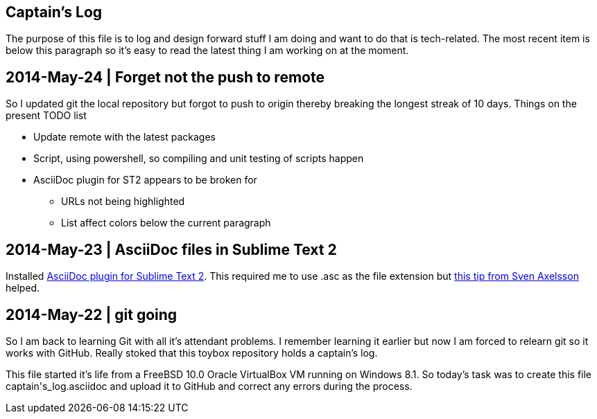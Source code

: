 Captain's Log
-------------

The purpose of this file is to log and design forward stuff I am doing and
want to do that is tech-related. The most recent item is below this paragraph
so it's easy to read the latest thing I am working on at the moment.

[[START]]

2014-May-24 | Forget not the push to remote
-------------------------------------------

So I updated git the local repository but forgot to push to origin thereby
breaking the longest streak of 10 days. Things on the present TODO list

  - Update remote with the latest packages
  - Script, using powershell, so compiling and unit testing of scripts happen
  - AsciiDoc plugin for ST2 appears to be broken for
      * URLs not being highlighted
      * List affect colors below the current paragraph



2014-May-23 | AsciiDoc files in Sublime Text 2
----------------------------------------------

Installed https://github.com/SublimeText/AsciiDoc[AsciiDoc plugin for Sublime
Text 2]. This required me to use .asc as the file extension but http://sublimetext.userecho.com/topic/211164-associated-file-extension-to-syntax/[this tip from Sven Axelsson] helped.


2014-May-22 | git going
-----------------------

So I am back to learning Git with all it's attendant problems. I remember learning
it earlier but now I am forced to relearn git so it works with GitHub. Really stoked
that this toybox repository holds a captain's log. 

This file started it's life from a FreeBSD 10.0 Oracle VirtualBox VM running on
Windows 8.1. So today's task was to create this file +captain's_log.asciidoc+ and
upload it to GitHub and correct any errors during the process. 
